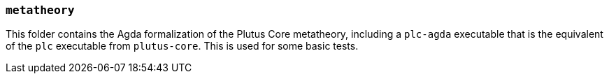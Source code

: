 === `metatheory`

This folder contains the Agda formalization of the Plutus Core metatheory,
including a `plc-agda` executable that is the equivalent of the `plc` executable
from `plutus-core`. This is used for some basic tests.
